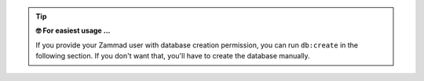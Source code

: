 .. tip::

   **🤓 For easiest usage ...**

   If you provide your Zammad user with database creation permission, you can 
   run ``db:create`` in the following section. If you don't want that, you'll
   have to create the database manually.
